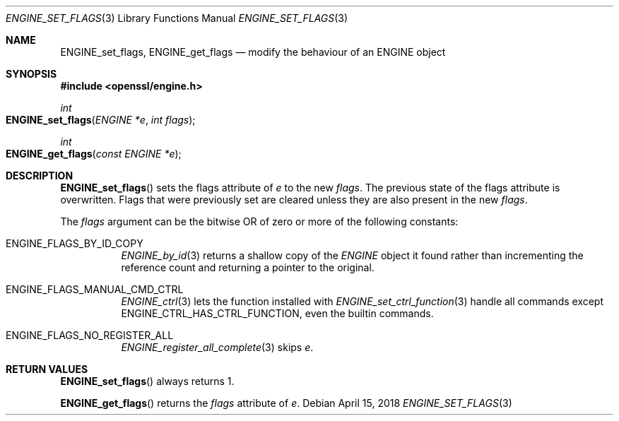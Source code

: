 .\" $OpenBSD: ENGINE_set_flags.3,v 1.1 2018/04/15 17:02:03 schwarze Exp $
.\" content checked up to: 
.\" OpenSSL ENGINE_add 1f13ad31 Dec 25 17:50:39 2017 +0800
.\"
.\" Copyright (c) 2018 Ingo Schwarze <schwarze@openbsd.org>
.\"
.\" Permission to use, copy, modify, and distribute this software for any
.\" purpose with or without fee is hereby granted, provided that the above
.\" copyright notice and this permission notice appear in all copies.
.\"
.\" THE SOFTWARE IS PROVIDED "AS IS" AND THE AUTHOR DISCLAIMS ALL WARRANTIES
.\" WITH REGARD TO THIS SOFTWARE INCLUDING ALL IMPLIED WARRANTIES OF
.\" MERCHANTABILITY AND FITNESS. IN NO EVENT SHALL THE AUTHOR BE LIABLE FOR
.\" ANY SPECIAL, DIRECT, INDIRECT, OR CONSEQUENTIAL DAMAGES OR ANY DAMAGES
.\" WHATSOEVER RESULTING FROM LOSS OF USE, DATA OR PROFITS, WHETHER IN AN
.\" ACTION OF CONTRACT, NEGLIGENCE OR OTHER TORTIOUS ACTION, ARISING OUT OF
.\" OR IN CONNECTION WITH THE USE OR PERFORMANCE OF THIS SOFTWARE.
.\"
.Dd $Mdocdate: April 15 2018 $
.Dt ENGINE_SET_FLAGS 3
.Os
.Sh NAME
.Nm ENGINE_set_flags ,
.Nm ENGINE_get_flags
.Nd modify the behaviour of an ENGINE object
.Sh SYNOPSIS
.In openssl/engine.h
.Ft int
.Fo ENGINE_set_flags
.Fa "ENGINE *e"
.Fa "int flags"
.Fc
.Ft int
.Fo ENGINE_get_flags
.Fa "const ENGINE *e"
.Fc
.Sh DESCRIPTION
.Fn ENGINE_set_flags
sets the flags attribute of
.Fa e
to the new
.Fa flags .
The previous state of the flags attribute is overwritten.
Flags that were previously set are cleared
unless they are also present in the new
.Fa flags .
.Pp
The
.Fa flags
argument can be the bitwise OR of zero or more
of the following constants:
.Bl -tag -width Ds
.It Dv ENGINE_FLAGS_BY_ID_COPY
.Xr ENGINE_by_id 3
returns a shallow copy of the
.Vt ENGINE
object it found rather than incrementing the reference count
and returning a pointer to the original.
.It Dv ENGINE_FLAGS_MANUAL_CMD_CTRL
.Xr ENGINE_ctrl 3
lets the function installed with
.Xr ENGINE_set_ctrl_function 3
handle all commands except
.Dv ENGINE_CTRL_HAS_CTRL_FUNCTION ,
even the builtin commands.
.It Dv ENGINE_FLAGS_NO_REGISTER_ALL
.Xr ENGINE_register_all_complete 3
skips
.Fa e .
.El
.Sh RETURN VALUES
.Fn ENGINE_set_flags
always returns 1.
.Pp
.Fn ENGINE_get_flags
returns the
.Fa flags
attribute of
.Fa e .
